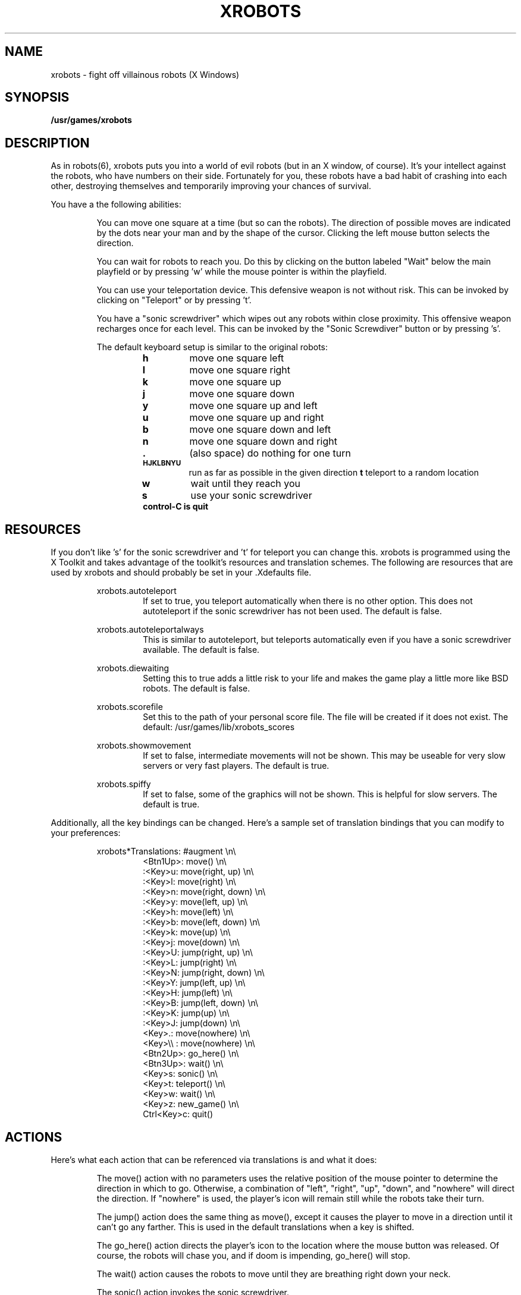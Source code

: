 .\" Man page for xrobots.
.TH XROBOTS 6 "30 Sep 1989"
.SH NAME
xrobots \- fight off villainous robots (X Windows)
.SH SYNOPSIS
.B /usr/games/xrobots 
.SH DESCRIPTION
.LP
As in robots(6), xrobots puts you into a world of evil robots (but in
an X window, of course).
It's your intellect against the robots, who have numbers on their side.
Fortunately for you, these robots have a bad habit of crashing into 
each other, destroying themselves and temporarily improving your
chances of survival.
.LP
You have a the following abilities: 
.LP
.RS
You can move one square at a time (but so can the robots).  
The direction of possible moves are indicated by the dots near your man
and by the shape of the cursor.
Clicking the left mouse button selects the direction.
.LP
You can wait for robots to reach you.  Do this by clicking on
the button labeled "Wait" below the main playfield or by 
pressing 'w' while the mouse pointer is within the playfield.
.LP
You can use your teleportation device.  This defensive weapon
is not without risk.  This can be invoked by clicking on 
"Teleport" or by pressing 't'.
.LP
You have a "sonic screwdriver" which wipes out any robots 
within close proximity.  This offensive weapon recharges once for 
each level.  This can be invoked by the "Sonic Screwdiver" button
or by pressing 's'.
.LP
The default keyboard setup is similar to the original robots:
.RS
.TP
.B h
move one square left
.TP
.B l
move one square right
.TP
.B k
move one square up
.TP
.B j
move one square down
.TP
.B y
move one square up and left
.TP
.B u
move one square up and right
.TP
.B b
move one square down and left
.TP
.B n
move one square down and right
.TP
.B \&.
(also space) do nothing for one turn
.TP
.SB HJKLBNYU
run as far as possible in the given direction
.B t
teleport to a random location
.TP
.B w
wait until they reach you
.TP
.B s
use your sonic screwdriver
.TP
.B control-C is quit
.RE
.RE
.LP
.SH RESOURCES
.LP
If you don't like 's' for the sonic screwdriver and 't' for teleport
you can change this.  xrobots is programmed using the X Toolkit and 
takes advantage of the toolkit's resources and translation schemes.  
The following are resources that are used by xrobots and should probably
be set in your .Xdefaults file. 
.LP
.RS
xrobots.autoteleport
.RS
If set to true, you teleport automatically when there is no
other option.  This does not autoteleport if the sonic screwdriver has not
been used.  The default is false.
.RE
.LP
xrobots.autoteleportalways
.RS
This is similar to autoteleport, but teleports automatically even
if you have a sonic screwdriver available.  The default is false.
.RE
.LP
xrobots.diewaiting
.RS
Setting this to true adds a little risk to your life and makes the
game play a little more like BSD robots.  The default is false.
.RE
.LP
xrobots.scorefile
.RS
Set this to the path of your personal score file.  The file will be
created if it does not exist.  The default: /usr/games/lib/xrobots_scores
.RE
.LP
xrobots.showmovement
.RS
If set to false, intermediate movements will not be shown.
This may be useable for very slow servers or very fast players.
The default is true.
.RE
.LP
xrobots.spiffy
.RS
If set to false, some of the graphics will not be shown.  This is
helpful for slow servers.  The default is true.
.RE
.RE
.LP
Additionally, all the key bindings can be changed.  Here's a sample
set of translation bindings that you can modify to your preferences:
.LP
.RS
xrobots*Translations:   #augment     \\n\\ 
.RS
.nf
<Btn1Up>:    move()             \\n\\ 
:<Key>u:     move(right, up)    \\n\\ 
:<Key>l:     move(right)        \\n\\ 
:<Key>n:     move(right, down)  \\n\\ 
:<Key>y:     move(left, up)     \\n\\ 
:<Key>h:     move(left)         \\n\\ 
:<Key>b:     move(left, down)   \\n\\ 
:<Key>k:     move(up)           \\n\\ 
:<Key>j:     move(down)         \\n\\ 
:<Key>U:     jump(right, up)    \\n\\ 
:<Key>L:     jump(right)        \\n\\ 
:<Key>N:     jump(right, down)  \\n\\ 
:<Key>Y:     jump(left, up)     \\n\\ 
:<Key>H:     jump(left)         \\n\\ 
:<Key>B:     jump(left, down)   \\n\\ 
:<Key>K:     jump(up)           \\n\\ 
:<Key>J:     jump(down)         \\n\\ 
<Key>.:      move(nowhere)      \\n\\ 
<Key>\\\\ :    move(nowhere)      \\n\\ 
<Btn2Up>:    go_here()          \\n\\ 
<Btn3Up>:    wait()             \\n\\ 
<Key>s:      sonic()            \\n\\ 
<Key>t:      teleport()         \\n\\ 
<Key>w:      wait()             \\n\\ 
<Key>z:      new_game()         \\n\\ 
Ctrl<Key>c:  quit()
.fi
.RE
.RE
.RE
.LP
.SH ACTIONS
.LP
Here's what each action that can be referenced via translations
is and what it does:
.RS
.LP
The move() action with no parameters uses the relative position of the 
mouse pointer to determine the direction in which to go.  Otherwise,
a combination of "left", "right", "up", "down", and "nowhere" will 
direct the direction.  If "nowhere" is used, the player's icon will
remain still while the robots take their turn.
.LP
The jump() action does the same thing as move(), except it causes
the player to move in a direction until it can't go any farther.
This is used in the default translations when a key is shifted.
.LP
The go_here() action directs the player's icon to the location where the
mouse button was released.  Of course, the robots will chase you, and
if doom is impending, go_here() will stop.
.LP 
The wait() action causes the robots to move until they are breathing
right down your neck.
.LP  
The sonic() action invokes the sonic screwdriver.
.LP
The teleport() action invokes the teleportation device.
.LP
The new_game() and quit() actions do what you would expect them to. 
.LP
.SH OPTIONS
.LP
In addition to the normal XToolkit options, xrobots accepts command line
options for the following resources: spiffy, autoteleport, 
autoteleportalways, showmovement, diewaiting, and scorefile.  These correspond
to the resources as described above.  
.LP
.RS
For example: xrobots -scorefile myscorefile
.RE
.LP
.SH SCORING
.LP
Each robot that is wasted is worth ten points.  Additionally, 
bonuses are awarded for each teleportation, and for not using the 
sonic screwdriver.  The name for the high score list comes from
the USER environment variable.
.LP
.SH FILES
.LP
/usr/games/lib/xrobots_scores \-\- the score file
.LP
.SH AUTHOR
.LP
There are many versions of robots floating around.  So many that it
would be difficult to say who the original author is.  This version was
written from scratch by Brian Warkentine (brianw@Sun.COM).

